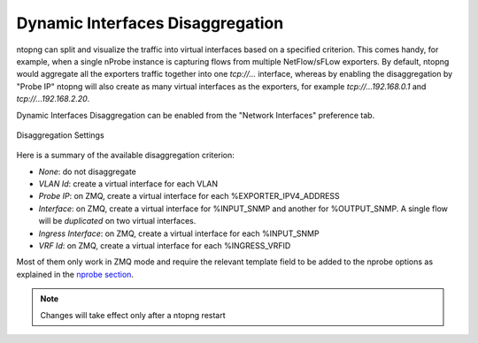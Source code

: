 Dynamic Interfaces Disaggregation
=================================

ntopng can split and visualize the traffic into virtual interfaces based on a specified criterion.
This comes handy, for example, when a single nProbe instance is capturing flows from multiple
NetFlow/sFLow exporters. By default, ntopng would aggregate all the exporters traffic together
into one `tcp://...` interface, whereas by enabling the disaggregation by "Probe IP" ntopng
will also create as many virtual interfaces as the exporters, for example
`tcp://...192.168.0.1` and `tcp://...192.168.2.20`.

Dynamic Interfaces Disaggregation can be enabled from the "Network Interfaces" preference
tab.

.. figure:: ./../img/dynamic_interface_disaggregation.png
  :align: center
  :alt: Dynamic Interfaces Disaggregation

  Disaggregation Settings

Here is a summary of the available disaggregation criterion:

- `None`: do not disaggregate
- `VLAN Id`: create a virtual interface for each VLAN
- `Probe IP`: on ZMQ, create a virtual interface for each %EXPORTER_IPV4_ADDRESS
- `Interface`: on ZMQ, create a virtual interface for %INPUT_SNMP and another for %OUTPUT_SNMP.
  A single flow will be *duplicated* on two virtual interfaces.
- `Ingress Interface`: on ZMQ, create a virtual interface for each %INPUT_SNMP
- `VRF Id`: on ZMQ, create a virtual interface for each %INGRESS_VRFID

Most of them only work in ZMQ mode and require the relevant template field to be
added to the nprobe options as explained in the `nprobe section`_.

.. note::

   Changes will take effect only after a ntopng restart

.. _`nprobe section`: ../using_with_nprobe.html#exported-flow-fields
